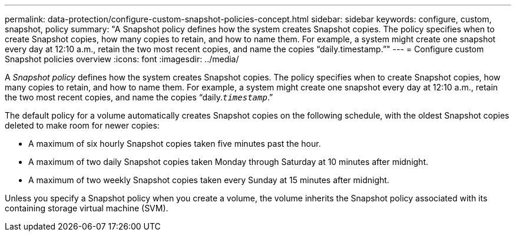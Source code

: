 ---
permalink: data-protection/configure-custom-snapshot-policies-concept.html
sidebar: sidebar
keywords: configure, custom, snapshot, policy
summary: "A Snapshot policy defines how the system creates Snapshot copies. The policy specifies when to create Snapshot copies, how many copies to retain, and how to name them. For example, a system might create one snapshot every day at 12:10 a.m., retain the two most recent copies, and name the copies “daily.timestamp.”"
---
= Configure custom Snapshot policies overview 
:icons: font
:imagesdir: ../media/

[.lead]
A _Snapshot policy_ defines how the system creates Snapshot copies. The policy specifies when to create Snapshot copies, how many copies to retain, and how to name them. For example, a system might create one snapshot every day at 12:10 a.m., retain the two most recent copies, and name the copies "`daily.`_timestamp_`.`"

The default policy for a volume automatically creates Snapshot copies on the following schedule, with the oldest Snapshot copies deleted to make room for newer copies:

* A maximum of six hourly Snapshot copies taken five minutes past the hour.
* A maximum of two daily Snapshot copies taken Monday through Saturday at 10 minutes after midnight.
* A maximum of two weekly Snapshot copies taken every Sunday at 15 minutes after midnight.

Unless you specify a Snapshot policy when you create a volume, the volume inherits the Snapshot policy associated with its containing storage virtual machine (SVM).
